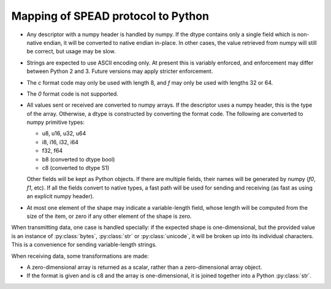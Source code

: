 Mapping of SPEAD protocol to Python
-----------------------------------
* Any descriptor with a numpy header is handled by numpy. If the dtype
  contains only a single field which is non-native endian, it will be
  converted to native endian in-place. In other cases, the value retrieved
  from numpy will still be correct, but usage may be slow.
* Strings are expected to use ASCII encoding only. At present this is variably
  enforced, and enforcement may differ between Python 2 and 3. Future versions
  may apply stricter enforcement.
* The `c` format code may only be used with length 8, and `f` may only be used
  with lengths 32 or 64.
* The `0` format code is not supported.
* All values sent or received are converted to numpy arrays. If the descriptor
  uses a numpy header, this is the type of the array. Otherwise, a dtype is
  constructed by converting the format code. The following are converted to
  numpy primitive types:

  * u8, u16, u32, u64
  * i8, i16, i32, i64
  * f32, f64
  * b8 (converted to dtype bool)
  * c8 (converted to dtype S1)

  Other fields will be kept as Python objects. If there are multiple fields,
  their names will be generated by numpy (`f0`, `f1`, etc). If all the fields
  convert to native types, a fast path will be used for sending and receiving
  (as fast as using an explicit numpy header).
* At most one element of the shape may indicate a variable-length field,
  whose length will be computed from the size of the item, or zero if any
  other element of the shape is zero.

When transmitting data, one case is handled specially: if the expected shape
is one-dimensional, but the provided value is an instance of
:py:class:`bytes`, :py:class:`str` or :py:class:`unicode`, it will be broken
up into its individual characters. This is a convenience for sending
variable-length strings.

When receiving data, some transformations are made:

* A zero-dimensional array is returned as a scalar, rather than a
  zero-dimensional array object.
* If the format is given and is c8 and the array is one-dimensional, it is
  joined together into a Python :py:class:`str`.
